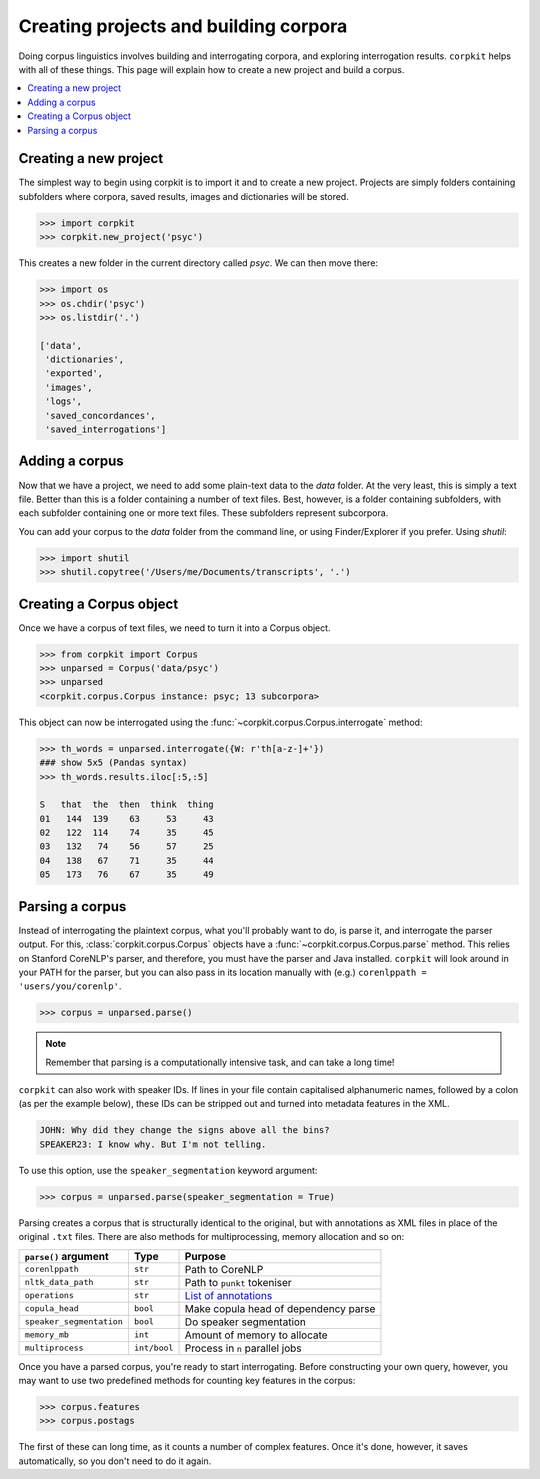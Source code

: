Creating projects and building corpora
=======================================

Doing corpus linguistics involves building and interrogating corpora, and exploring interrogation results. ``corpkit`` helps with all of these things. This page will explain how to create a new project and build a corpus.

.. contents::
   :local:

Creating a new project
-----------------------

The simplest way to begin using corpkit is to import it and to create a new project. Projects are simply folders containing subfolders where corpora, saved results, images and dictionaries will be stored. 

.. code-block:: python

   >>> import corpkit
   >>> corpkit.new_project('psyc')

This creates a new folder in the current directory called `psyc`. We can then move there:

.. code-block:: python

   >>> import os
   >>> os.chdir('psyc')
   >>> os.listdir('.')
   
   ['data',
    'dictionaries',
    'exported',
    'images',
    'logs',
    'saved_concordances',
    'saved_interrogations']

Adding a corpus
----------------

Now that we have a project, we need to add some plain-text data to the `data` folder. At the very least, this is simply a text file. Better than this is a folder containing a number of text files. Best, however, is a folder containing subfolders, with each subfolder containing one or more text files. These subfolders represent subcorpora.

You can add your corpus to the `data` folder from the command line, or using Finder/Explorer if you prefer. Using `shutil`:

.. code-block:: python

   >>> import shutil
   >>> shutil.copytree('/Users/me/Documents/transcripts', '.')

Creating a Corpus object
-------------------------

Once we have a corpus of text files, we need to turn it into a Corpus object.

.. code-block:: python

   >>> from corpkit import Corpus
   >>> unparsed = Corpus('data/psyc')
   >>> unparsed
   <corpkit.corpus.Corpus instance: psyc; 13 subcorpora>

This object can now be interrogated using the :func:`~corpkit.corpus.Corpus.interrogate` method:

.. code-block:: python

   >>> th_words = unparsed.interrogate({W: r'th[a-z-]+'})
   ### show 5x5 (Pandas syntax)
   >>> th_words.results.iloc[:5,:5]

   S   that  the  then  think  thing
   01   144  139    63     53     43
   02   122  114    74     35     45
   03   132   74    56     57     25
   04   138   67    71     35     44
   05   173   76    67     35     49

Parsing a corpus
-----------------

Instead of interrogating the plaintext corpus, what you'll probably want to do, is parse it, and interrogate the parser output. For this, :class:`corpkit.corpus.Corpus` objects have a :func:`~corpkit.corpus.Corpus.parse` method. This relies on Stanford CoreNLP's parser, and therefore, you must have the parser and Java installed. ``corpkit`` will look around in your PATH for the parser, but you can also pass in its location manually with (e.g.) ``corenlppath = 'users/you/corenlp'``.

.. code-block:: python

   >>> corpus = unparsed.parse()

.. note::

    Remember that parsing is a computationally intensive task, and can take a long time!

``corpkit`` can also work with speaker IDs. If lines in your file contain capitalised alphanumeric names, followed by a colon (as per the example below), these IDs can be stripped out and turned into metadata features in the XML.

.. code-block:: none

    JOHN: Why did they change the signs above all the bins?
    SPEAKER23: I know why. But I'm not telling.

To use this option, use the ``speaker_segmentation`` keyword argument:

.. code-block:: python

   >>> corpus = unparsed.parse(speaker_segmentation = True)

Parsing creates a corpus that is structurally identical to the original, but with annotations as XML files in place of the original ``.txt`` files. There are also methods for multiprocessing, memory allocation and so on:

+--------------------------+--------------+---------------------------------------+
| ``parse()`` argument     | Type         | Purpose                               |
+==========================+==============+=======================================+
| ``corenlppath``          | ``str``      | Path to CoreNLP                       |
+--------------------------+--------------+---------------------------------------+
| ``nltk_data_path``       | ``str``      | Path to ``punkt`` tokeniser           |
+--------------------------+--------------+---------------------------------------+
| ``operations``           | ``str``      | `List of annotations`_                |
+--------------------------+--------------+---------------------------------------+
| ``copula_head``          | ``bool``     | Make copula head of dependency parse  |
+--------------------------+--------------+---------------------------------------+
| ``speaker_segmentation`` | ``bool``     | Do speaker segmentation               |
+--------------------------+--------------+---------------------------------------+
| ``memory_mb``            | ``int``      | Amount of memory to allocate          |
+--------------------------+--------------+---------------------------------------+
| ``multiprocess``         | ``int/bool`` | Process in ``n`` parallel jobs        |
+--------------------------+--------------+---------------------------------------+

Once you have a parsed corpus, you're ready to start interrogating. Before constructing your own query, however, you may want to use two predefined methods for counting key features in the corpus:

.. code-block:: python

   >>> corpus.features
   >>> corpus.postags

The first of these can long time, as it counts a number of complex features. Once it's done, however, it saves automatically, so you don't need to do it again.

.. _List of annotations: http://nlp.stanford.edu/index.shtml
